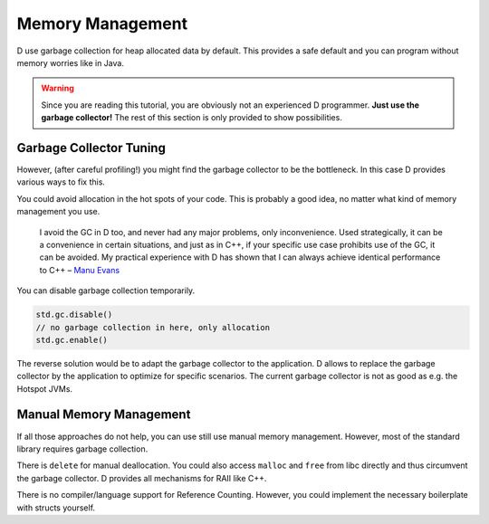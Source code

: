 Memory Management
=================

D use garbage collection for heap allocated data by default.
This provides a safe default
and you can program without memory worries like in Java.

.. warning::

   Since you are reading this tutorial,
   you are obviously not an experienced D programmer.
   **Just use the garbage collector!**
   The rest of this section is only provided
   to show possibilities.

Garbage Collector Tuning
-------------------------

However, (after careful profiling!) you might find the garbage collector to be the bottleneck.
In this case D provides various ways to fix this.

You could avoid allocation in the hot spots of your code.
This is probably a good idea,
no matter what kind of memory management you use.

  I avoid the GC in D too, and never had any major problems, only inconvenience. Used strategically, it can be a convenience in certain situations, and just as in C++, if your specific use case prohibits use of the GC, it can be avoided. My practical experience with D has shown that I can always achieve identical performance to C++
  – `Manu Evans <http://www.reddit.com/r/programming/comments/1nxs2i/the_state_of_rust_08/ccnefe7>`_

You can disable garbage collection temporarily.

.. code-block:: d

    std.gc.disable()
    // no garbage collection in here, only allocation
    std.gc.enable()

The reverse solution would be to adapt the garbage collector to the application.
D allows to replace the garbage collector by the application
to optimize for specific scenarios.
The current garbage collector is not as good as e.g. the Hotspot JVMs.

Manual Memory Management
------------------------

If all those approaches do not help,
you can use still use manual memory management.
However, most of the standard library requires garbage collection.

There is ``delete`` for manual deallocation.
You could also access ``malloc`` and ``free`` from libc directly
and thus circumvent the garbage collector.
D provides all mechanisms for RAII like C++.

There is no compiler/language support for Reference Counting.
However, you could implement the necessary boilerplate with structs yourself.

.. seealso::
   `Memory Management <http://dlang.org/memory.html>`_,
   `std.typecons.RefCounted <http://dlang.org/phobos/std_typecons.html#.RefCounted>`_
